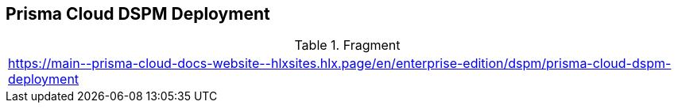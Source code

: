== Prisma Cloud DSPM Deployment

.Fragment
|===
| https://main\--prisma-cloud-docs-website\--hlxsites.hlx.page/en/enterprise-edition/dspm/prisma-cloud-dspm-deployment
|===
